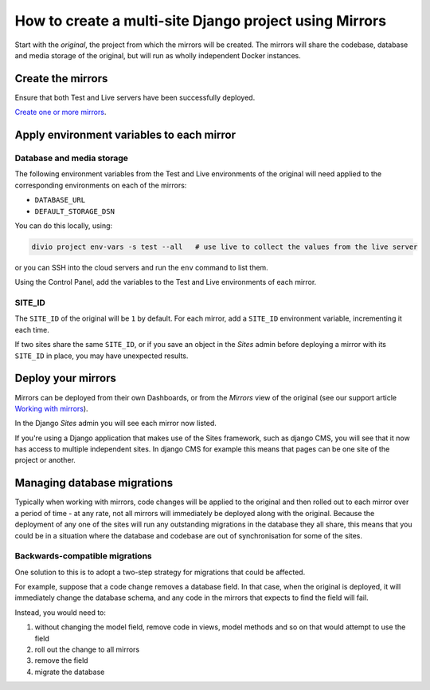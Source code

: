 ..  _multisite-mirrors:

How to create a multi-site Django project using Mirrors
=======================================================

Start with the *original*, the project from which the mirrors will be created. The mirrors will share the codebase,
database and media storage of the original, but will run as wholly independent Docker instances.


Create the mirrors
------------------

Ensure that both Test and Live servers have been successfully deployed.

`Create one or more mirrors <https://support.divio.com/en/articles/2783888-how-to-work-with-mirrors>`_.


Apply environment variables to each mirror
--------------------------------------------

Database and media storage
~~~~~~~~~~~~~~~~~~~~~~~~~~

The following environment variables from the Test and Live environments of the original will need applied to the
corresponding environments on each of the mirrors:

* ``DATABASE_URL``
* ``DEFAULT_STORAGE_DSN``

You can do this locally, using:

..  code-block:: bash

    divio project env-vars -s test --all   # use live to collect the values from the live server

or you can SSH into the cloud servers and run the ``env`` command to list them.

Using the Control Panel, add the variables to the Test and Live environments of each mirror.


SITE_ID
~~~~~~~

The ``SITE_ID`` of the original will be ``1`` by default. For each mirror, add a ``SITE_ID`` environment variable,
incrementing it each time.

If two sites share the same ``SITE_ID``, or if you save an object in the *Sites* admin before deploying a mirror
with its ``SITE_ID`` in place, you may have unexpected results.


Deploy your mirrors
-------------------

Mirrors can be deployed from their own Dashboards, or from the *Mirrors* view of the original (see our support
article `Working with mirrors <https://support.divio.com/en/articles/2783888-how-to-work-with-mirrors>`_).

In the Django *Sites* admin you will see each mirror now listed.

If you're using a Django application that makes use of the Sites framework, such as django CMS, you will see that
it now has access to multiple independent sites. In django CMS for example this means that pages can be one site of
the project or another.


Managing database migrations
----------------------------

Typically when working with mirrors, code changes will be applied to the original and then rolled out to each
mirror over a period of time - at any rate, not all mirrors will immediately be deployed along with the original.
Because the deployment of any one of the sites will run any outstanding migrations in the database they all share,
this means that you could be in a situation where the database and codebase are out of synchronisation for some of
the sites.


Backwards-compatible migrations
~~~~~~~~~~~~~~~~~~~~~~~~~~~~~~~

One solution to this is to adopt a two-step strategy for migrations that could be affected.

For example, suppose that a code change removes a database field. In that case, when the original is
deployed, it will immediately change the database schema, and any code in the mirrors that expects to find the
field will fail.

Instead, you would need to:

#. without changing the model field, remove code in views, model methods and so on that would attempt to use the
   field
#. roll out the change to all mirrors
#. remove the field
#. migrate the database


